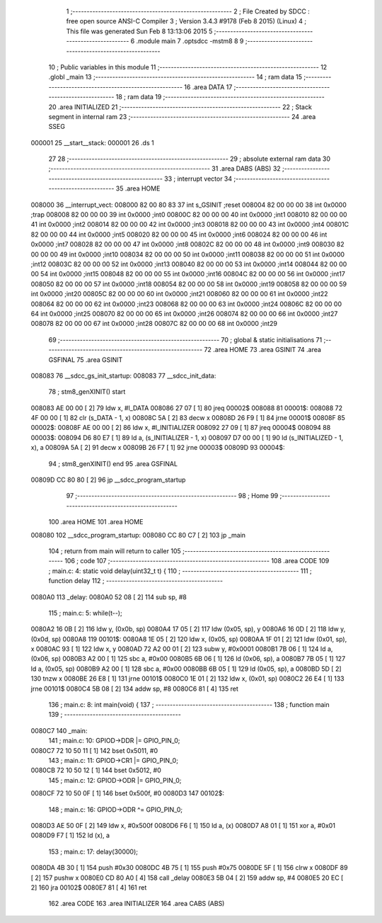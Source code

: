                                       1 ;--------------------------------------------------------
                                      2 ; File Created by SDCC : free open source ANSI-C Compiler
                                      3 ; Version 3.4.3 #9178 (Feb  8 2015) (Linux)
                                      4 ; This file was generated Sun Feb  8 13:13:06 2015
                                      5 ;--------------------------------------------------------
                                      6 	.module main
                                      7 	.optsdcc -mstm8
                                      8 	
                                      9 ;--------------------------------------------------------
                                     10 ; Public variables in this module
                                     11 ;--------------------------------------------------------
                                     12 	.globl _main
                                     13 ;--------------------------------------------------------
                                     14 ; ram data
                                     15 ;--------------------------------------------------------
                                     16 	.area DATA
                                     17 ;--------------------------------------------------------
                                     18 ; ram data
                                     19 ;--------------------------------------------------------
                                     20 	.area INITIALIZED
                                     21 ;--------------------------------------------------------
                                     22 ; Stack segment in internal ram 
                                     23 ;--------------------------------------------------------
                                     24 	.area	SSEG
      000001                         25 __start__stack:
      000001                         26 	.ds	1
                                     27 
                                     28 ;--------------------------------------------------------
                                     29 ; absolute external ram data
                                     30 ;--------------------------------------------------------
                                     31 	.area DABS (ABS)
                                     32 ;--------------------------------------------------------
                                     33 ; interrupt vector 
                                     34 ;--------------------------------------------------------
                                     35 	.area HOME
      008000                         36 __interrupt_vect:
      008000 82 00 80 83             37 	int s_GSINIT ;reset
      008004 82 00 00 00             38 	int 0x0000 ;trap
      008008 82 00 00 00             39 	int 0x0000 ;int0
      00800C 82 00 00 00             40 	int 0x0000 ;int1
      008010 82 00 00 00             41 	int 0x0000 ;int2
      008014 82 00 00 00             42 	int 0x0000 ;int3
      008018 82 00 00 00             43 	int 0x0000 ;int4
      00801C 82 00 00 00             44 	int 0x0000 ;int5
      008020 82 00 00 00             45 	int 0x0000 ;int6
      008024 82 00 00 00             46 	int 0x0000 ;int7
      008028 82 00 00 00             47 	int 0x0000 ;int8
      00802C 82 00 00 00             48 	int 0x0000 ;int9
      008030 82 00 00 00             49 	int 0x0000 ;int10
      008034 82 00 00 00             50 	int 0x0000 ;int11
      008038 82 00 00 00             51 	int 0x0000 ;int12
      00803C 82 00 00 00             52 	int 0x0000 ;int13
      008040 82 00 00 00             53 	int 0x0000 ;int14
      008044 82 00 00 00             54 	int 0x0000 ;int15
      008048 82 00 00 00             55 	int 0x0000 ;int16
      00804C 82 00 00 00             56 	int 0x0000 ;int17
      008050 82 00 00 00             57 	int 0x0000 ;int18
      008054 82 00 00 00             58 	int 0x0000 ;int19
      008058 82 00 00 00             59 	int 0x0000 ;int20
      00805C 82 00 00 00             60 	int 0x0000 ;int21
      008060 82 00 00 00             61 	int 0x0000 ;int22
      008064 82 00 00 00             62 	int 0x0000 ;int23
      008068 82 00 00 00             63 	int 0x0000 ;int24
      00806C 82 00 00 00             64 	int 0x0000 ;int25
      008070 82 00 00 00             65 	int 0x0000 ;int26
      008074 82 00 00 00             66 	int 0x0000 ;int27
      008078 82 00 00 00             67 	int 0x0000 ;int28
      00807C 82 00 00 00             68 	int 0x0000 ;int29
                                     69 ;--------------------------------------------------------
                                     70 ; global & static initialisations
                                     71 ;--------------------------------------------------------
                                     72 	.area HOME
                                     73 	.area GSINIT
                                     74 	.area GSFINAL
                                     75 	.area GSINIT
      008083                         76 __sdcc_gs_init_startup:
      008083                         77 __sdcc_init_data:
                                     78 ; stm8_genXINIT() start
      008083 AE 00 00         [ 2]   79 	ldw x, #l_DATA
      008086 27 07            [ 1]   80 	jreq	00002$
      008088                         81 00001$:
      008088 72 4F 00 00      [ 1]   82 	clr (s_DATA - 1, x)
      00808C 5A               [ 2]   83 	decw x
      00808D 26 F9            [ 1]   84 	jrne	00001$
      00808F                         85 00002$:
      00808F AE 00 00         [ 2]   86 	ldw	x, #l_INITIALIZER
      008092 27 09            [ 1]   87 	jreq	00004$
      008094                         88 00003$:
      008094 D6 80 E7         [ 1]   89 	ld	a, (s_INITIALIZER - 1, x)
      008097 D7 00 00         [ 1]   90 	ld	(s_INITIALIZED - 1, x), a
      00809A 5A               [ 2]   91 	decw	x
      00809B 26 F7            [ 1]   92 	jrne	00003$
      00809D                         93 00004$:
                                     94 ; stm8_genXINIT() end
                                     95 	.area GSFINAL
      00809D CC 80 80         [ 2]   96 	jp	__sdcc_program_startup
                                     97 ;--------------------------------------------------------
                                     98 ; Home
                                     99 ;--------------------------------------------------------
                                    100 	.area HOME
                                    101 	.area HOME
      008080                        102 __sdcc_program_startup:
      008080 CC 80 C7         [ 2]  103 	jp	_main
                                    104 ;	return from main will return to caller
                                    105 ;--------------------------------------------------------
                                    106 ; code
                                    107 ;--------------------------------------------------------
                                    108 	.area CODE
                                    109 ;	main.c: 4: static void delay(uint32_t t) {
                                    110 ;	-----------------------------------------
                                    111 ;	 function delay
                                    112 ;	-----------------------------------------
      0080A0                        113 _delay:
      0080A0 52 08            [ 2]  114 	sub	sp, #8
                                    115 ;	main.c: 5: while(t--);
      0080A2 16 0B            [ 2]  116 	ldw	y, (0x0b, sp)
      0080A4 17 05            [ 2]  117 	ldw	(0x05, sp), y
      0080A6 16 0D            [ 2]  118 	ldw	y, (0x0d, sp)
      0080A8                        119 00101$:
      0080A8 1E 05            [ 2]  120 	ldw	x, (0x05, sp)
      0080AA 1F 01            [ 2]  121 	ldw	(0x01, sp), x
      0080AC 93               [ 1]  122 	ldw	x, y
      0080AD 72 A2 00 01      [ 2]  123 	subw	y, #0x0001
      0080B1 7B 06            [ 1]  124 	ld	a, (0x06, sp)
      0080B3 A2 00            [ 1]  125 	sbc	a, #0x00
      0080B5 6B 06            [ 1]  126 	ld	(0x06, sp), a
      0080B7 7B 05            [ 1]  127 	ld	a, (0x05, sp)
      0080B9 A2 00            [ 1]  128 	sbc	a, #0x00
      0080BB 6B 05            [ 1]  129 	ld	(0x05, sp), a
      0080BD 5D               [ 2]  130 	tnzw	x
      0080BE 26 E8            [ 1]  131 	jrne	00101$
      0080C0 1E 01            [ 2]  132 	ldw	x, (0x01, sp)
      0080C2 26 E4            [ 1]  133 	jrne	00101$
      0080C4 5B 08            [ 2]  134 	addw	sp, #8
      0080C6 81               [ 4]  135 	ret
                                    136 ;	main.c: 8: int main(void) {
                                    137 ;	-----------------------------------------
                                    138 ;	 function main
                                    139 ;	-----------------------------------------
      0080C7                        140 _main:
                                    141 ;	main.c: 10: GPIOD->DDR |= GPIO_PIN_0;
      0080C7 72 10 50 11      [ 1]  142 	bset	0x5011, #0
                                    143 ;	main.c: 11: GPIOD->CR1 |= GPIO_PIN_0;
      0080CB 72 10 50 12      [ 1]  144 	bset	0x5012, #0
                                    145 ;	main.c: 12: GPIOD->ODR |= GPIO_PIN_0;
      0080CF 72 10 50 0F      [ 1]  146 	bset	0x500f, #0
      0080D3                        147 00102$:
                                    148 ;	main.c: 16: GPIOD->ODR ^= GPIO_PIN_0;
      0080D3 AE 50 0F         [ 2]  149 	ldw	x, #0x500f
      0080D6 F6               [ 1]  150 	ld	a, (x)
      0080D7 A8 01            [ 1]  151 	xor	a, #0x01
      0080D9 F7               [ 1]  152 	ld	(x), a
                                    153 ;	main.c: 17: delay(30000);
      0080DA 4B 30            [ 1]  154 	push	#0x30
      0080DC 4B 75            [ 1]  155 	push	#0x75
      0080DE 5F               [ 1]  156 	clrw	x
      0080DF 89               [ 2]  157 	pushw	x
      0080E0 CD 80 A0         [ 4]  158 	call	_delay
      0080E3 5B 04            [ 2]  159 	addw	sp, #4
      0080E5 20 EC            [ 2]  160 	jra	00102$
      0080E7 81               [ 4]  161 	ret
                                    162 	.area CODE
                                    163 	.area INITIALIZER
                                    164 	.area CABS (ABS)
